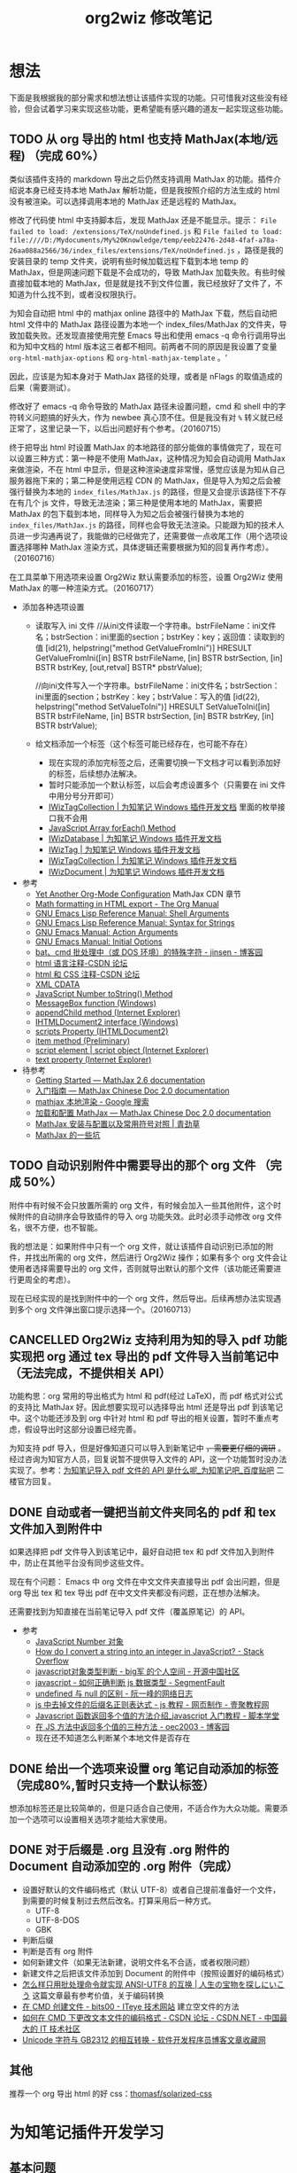#+TITLE: org2wiz 修改笔记
#+OPTIONS: ^:{}
#+OPTIONS: html-postamble:nil

#+INFOJS_OPT: view:t toc:t ltoc:t mouse:underline buttons:0 path:http://thomasf.github.io/solarized-css/org-info.min.js
#+HTML_HEAD: <link rel="stylesheet" type="text/css" href="http://thomasf.github.io/solarized-css/solarized-light.min.css" />

* 想法
下面是我根据我的部分需求和想法想让该插件实现的功能。只可惜我对这些没有经验，但会试着学习来实现这些功能，更希望能有感兴趣的道友一起实现这些功能。
** TODO 从 org 导出的 html 也支持 MathJax(本地/远程) （完成 60%）
类似该插件支持的 markdown 导出之后仍然支持调用 MathJax 的功能。插件介绍说本身已经支持本地 MathJax 解析功能，但是我按照介绍的方法生成的 html 没有被渲染。可以选择调用本地的 MathJax 还是远程的 MathJax。

修改了代码使 html 中支持脚本后，发现 MathJax 还是不能显示。提示： =File failed to load: /extensions/TeX/noUndefined.js= 和 =File failed to load: file:////D:/Mydocuments/My%20Knowledge/temp/eeb22476-2d48-4faf-a78a-26aa088a2566/36/index_files/extensions/TeX/noUndefined.js= ，路径是我的安装目录的 temp 文件夹，说明有些时候加载远程下载到本地 temp 的 MathJax，但是网速问题下载是不会成功的，导致 MathJax 加载失败。有些时候直接加载本地的 MathJax，但是就是找不到文件位置，我已经放好了文件了，不知道为什么找不到，或者没权限执行。

为知会自动把 html 中的 mathjax online 路径中的 MathJax 下载，然后自动把 html 文件中的 MathJax 路径设置为本地一个 index_files/MathJax 的文件夹，导致加载失败。还发现直接使用完整 Emacs 导出和使用 emacs -q 命令行调用导出和为知中文档的 html 版本这三者都不相同。前两者不同的原因是我设置了变量 =org-html-mathjax-options= 和 =org-html-mathjax-template= 。‘

因此，应该是为知本身对于 MathJax 路径的处理，或者是 nFlags 的取值造成的后果（需要测试）。

修改好了 emacs -q 命令导致的 MathJax 路径未设置问题，cmd 和 shell 中的字符转义问题搞的好头大，作为 newbee 真心顶不住。但是我没有对 =%= 转义就已经正常了，这里记录一下，以后出问题好有个参考。（20160715）

终于把导出 html 时设置 MathJax 的本地路径的部分能做的事情做完了，现在可以设置三种方式：第一种是不使用 MathJax，这种情况为知会自动调用 MathJax 来做渲染，不在 html 中显示，但是这种渲染速度非常慢，感觉应该是为知从自己服务器拖下来的；第二种是使用远程 CDN 的 MathJax，但是导入为知之后会被强行替换为本地的 =index_files/MathJax.js= 的路径，但是又会提示该路径下不存在有几个 js 文件，导致无法渲染；第三种是使用本地的 MathJax，需要把 MathJax 的包下载到本地，同样导入为知之后会被强行替换为本地的 =index_files/MathJax.js= 的路径，同样也会导致无法渲染。只能跟为知的技术人员进一步沟通再说了，我能做的已经做完了，还需要做一点收尾工作（用个选项设置选择哪种 MathJax 渲染方式，具体逻辑还需要根据为知的回复再作考虑）。（20160716）

在工具菜单下用选项来设置 Org2Wiz 默认需要添加的标签，设置 Org2Wiz 使用 MathJax 的哪一种渲染方式。（20160717）

- 添加各种选项设置
  - 读取写入 ini 文件
    //从ini文件读取一个字符串。bstrFileName：ini文件名；bstrSection：ini里面的section；bstrKey：key；返回值：读取到的值
    [id(21), helpstring("method GetValueFromIni")] HRESULT GetValueFromIni([in] BSTR bstrFileName, [in] BSTR bstrSection, [in] BSTR bstrKey, [out,retval] BSTR* pbstrValue);

    //向ini文件写入一个字符串。bstrFileName：ini文件名；bstrSection：ini里面的section；bstrKey：key；bstrValue：写入的值
    [id(22), helpstring("method SetValueToIni")] HRESULT SetValueToIni([in] BSTR bstrFileName, [in] BSTR bstrSection, [in] BSTR bstrKey, [in] BSTR bstrValue);
  - 给文档添加一个标签（这个标签可能已经存在，也可能不存在）
    - 现在实现的添加完标签之后，还需要切换一下文档才可以看到添加好的标签，后续想办法解决。
    - 暂时只能添加一个默认标签，以后会考虑设置多个（只需要在 ini 文件中用分号分开即可）
    - [[http://www.wiz.cn/manual/plugin/api/descriptions/IWizTagCollection.html][IWizTagCollection | 为知笔记 Windows 插件开发文档]] 里面的枚举接口我不会用
    - [[http://www.w3schools.com/jsref/jsref_forEach.asp][JavaScript Array forEach() Method]]
    - [[http://www.wiz.cn/manual/plugin/api/descriptions/IWizDatabase.html][IWizDatabase | 为知笔记 Windows 插件开发文档]]
    - [[http://www.wiz.cn/manual/plugin/api/descriptions/IWizTag.html][IWizTag | 为知笔记 Windows 插件开发文档]]
    - [[http://www.wiz.cn/manual/plugin/api/descriptions/IWizTagCollection.html][IWizTagCollection | 为知笔记 Windows 插件开发文档]]
    - [[http://www.wiz.cn/manual/plugin/api/descriptions/IWizDocument.html][IWizDocument | 为知笔记 Windows 插件开发文档]]
- 参考
  - [[http://www.i3s.unice.fr/~malapert/org/tips/emacs_orgmode.html][Yet Another Org-Mode Configuration]] MathJax CDN 章节
  - [[http://orgmode.org/manual/Math-formatting-in-HTML-export.html][Math formatting in HTML export - The Org Manual]]
  - [[https://www.gnu.org/software/emacs/manual/html_node/elisp/Shell-Arguments.html][GNU Emacs Lisp Reference Manual: Shell Arguments]]
  - [[https://www.gnu.org/software/emacs/manual/html_node/elisp/Syntax-for-Strings.html][GNU Emacs Lisp Reference Manual: Syntax for Strings]]
  - [[https://www.gnu.org/software/emacs/manual/html_node/emacs/Action-Arguments.html#Action-Arguments][GNU Emacs Manual: Action Arguments]]
  - [[https://www.gnu.org/software/emacs/manual/html_node/emacs/Initial-Options.html#Initial-Options][GNU Emacs Manual: Initial Options]]
  - [[http://www.cnblogs.com/jinzhenshui/archive/2012/05/17/2506129.html][bat、cmd 批处理中（或 DOS 环境）的特殊字符 - jinsen - 博客园]]
  - [[http://bbs.csdn.net/topics/270058500#post-240575765][html 语言注释-CSDN 论坛]]
  - [[http://bbs.csdn.net/topics/270058500#post-240586255][html 和 CSS 注释-CSDN 论坛]]
  - [[http://www.w3school.com.cn/xml/xml_cdata.asp][XML CDATA]]
  - [[http://www.w3schools.com/jsref/jsref_tostring_number.asp][JavaScript Number toString() Method]]
  - [[https://msdn.microsoft.com/en-us/library/windows/desktop/ms645505(v=vs.85).aspx][MessageBox function (Windows)]]
  - [[https://msdn.microsoft.com/en-us/library/ms535934(v=vs.85).aspx][appendChild method (Internet Explorer)]]
  - [[https://msdn.microsoft.com/en-us/library/aa752574(v=vs.85).aspx][IHTMLDocument2 interface (Windows)]]
  - [[https://msdn.microsoft.com/en-us/library/aa752604(v=vs.85).aspx][scripts Property (IHTMLDocument2)]]
  - [[https://msdn.microsoft.com/en-us/library/hh870051(v=vs.85).aspx][item method (Preliminary)]]
  - [[https://msdn.microsoft.com/en-us/library/ms535892(v=vs.85).aspx][script element | script object (Internet Explorer)]]
  - [[https://msdn.microsoft.com/en-us/library/ms534678(v=vs.85).aspx][text property (Internet Explorer)]]
- 待参考
  - [[http://docs.mathjax.org/en/latest/start.html][Getting Started — MathJax 2.6 documentation]]
  - [[https://mathjax-chinese-doc.readthedocs.io/en/latest/start.html][入门指南 — MathJax Chinese Doc 2.0 documentation]]
  - [[https://www.google.com/search?q=mathjax+%E6%9C%AC%E5%9C%B0%E6%B8%B2%E6%9F%93][mathjax 本地渲染 - Google 搜索]]
  - [[https://mathjax-chinese-doc.readthedocs.io/en/latest/configuration.html][加载和配置 MathJax — MathJax Chinese Doc 2.0 documentation]]
  - [[https://www.caoqq.net/mathjax-install-configure.html][MathJax 安装与配置以及常用符号对照 | 青劲草]]
  - [[https://www.douban.com/note/534786000/][MathJax 的一些坑]]
** TODO 自动识别附件中需要导出的那个 org 文件 （完成 50%）
附件中有时候不会只放置所需的 org 文件，有时候会加入一些其他附件，这个时候附件的自动排序会导致插件的导入 org 功能失效。此时必须手动修改 org 文件名，很不方便，也不智能。

我的想法是：如果附件中只有一个 org 文件，就让该插件自动识别已添加的附件，并找出所需的 org 文件，然后进行 Org2Wiz 操作；如果有多个 org 文件会让使用者选择需要导出的 org 文件，否则就导出默认的那个文件（该功能还需要进行更周全的考虑）。

现在已经实现的是找到附件中的一个 org 文件，然后导出。后续再想办法实现遇到多个 org 文件弹出窗口提示选择一个。（20160713）
** CANCELLED Org2Wiz 支持利用为知的导入 pdf 功能实现把 org 通过 tex 导出的 pdf 文件导入当前笔记中（无法完成，不提供相关 API）
CLOSED: [2016-07-15 Fri 16:18]
:LOGBOOK:
- State "CANCELLED"  from "TODO"       [2016-07-15 Fri 16:18] \\
  为知不提供相关 API
:END:
功能构思：org 常用的导出格式为 html 和 pdf(经过 LaTeX)，而 pdf 格式对公式的支持比 MathJax 好。因此想要实现可以选择导出 html 还是导出 pdf 到该笔记中。这个功能还涉及到 org 中针对 html 和 pdf 导出的相关设置，暂时不重点考虑，假设导出时这部分设置已经完善。

为知支持 pdf 导入，但是好像知道只可以导入到新笔记中 +，需要更仔细的调研+ 。经过咨询为知官方人员，回复说暂不提供导入文件的 API，这一个功能暂时没办法实现了。参考：[[http://tieba.baidu.com/p/4667898268?pid=93802206966&cid=93869622313#93869622313][为知笔记导入 pdf 文件的 API 是什么呢_为知笔记吧_百度贴吧]] 二楼官方回复。

** DONE 自动或者一键把当前文件夹同名的 pdf 和 tex 文件加入到附件中
CLOSED: [2016-07-17 Sun 17:49]
:LOGBOOK:
- State "DONE"       from "TODO"       [2016-07-17 Sun 17:49]
:END:
如果选择把 pdf 文件导入到该笔记中，最好自动把 tex 和 pdf 文件加入到附件中，防止在其他平台没有同步这些文件。

现在有个问题： Emacs 中 org 文件在中文文件夹直接导出 pdf 会出问题，但是 org 导出 tex 和 tex 导出 pdf 在中文文件夹都没有问题，正在想办法解决。

还需要找到为知直接在当前笔记导入 pdf 文件（覆盖原笔记）的 API。
- 参考
  - [[http://www.w3school.com.cn/jsref/jsref_obj_number.asp][JavaScript Number 对象]]
  - [[http://stackoverflow.com/questions/1133770/how-do-i-convert-a-string-into-an-integer-in-javascript][How do I convert a string into an integer in JavaScript? - Stack Overflow]]
  - [[http://my.oschina.net/hmj/blog/186189][javascript对象类型判断 - big军 的个人空间 - 开源中国社区]]
  - [[https://segmentfault.com/q/1010000000464600][javascript - 如何正确判断 js 数据类型 - SegmentFault]]
  - [[http://www.ruanyifeng.com/blog/2014/03/undefined-vs-null.html][undefined 与 null 的区别 - 阮一峰的网络日志]]
  - [[http://www.111cn.net/wy/js-ajax/43624.htm][js 中去掉文件的后缀名正则表达式 - js 教程 - 网页制作 - 壹聚教程网]]
  - [[http://www.jbxue.com/article/8022.html][Javascript 函数返回多个值的方法介绍_javascript 入门教程 - 脚本学堂]]
  - [[http://www.cnblogs.com/oec2003/archive/2009/12/11/1621775.html][在 JS 方法中返回多个值的三种方法 - oec2003 - 博客园]]
  - 现在还不知道怎么判断某个本地文件是否存在
** DONE 给出一个选项来设置 org 笔记自动添加的标签（完成80%,暂时只支持一个默认标签）
CLOSED: [2016-07-17 Sun 02:58]
:LOGBOOK:
- State "DONE"       from "TODO"       [2016-07-17 Sun 02:58]
:END:
想添加标签还是比较简单的，但是只适合自己使用，不适合作为大众功能。需要添加一个选项可以设置相关选项才能给大家使用。
** DONE 对于后缀是 .org 且没有 .org 附件的 Document 自动添加空的 .org 附件（完成）
CLOSED: [2016-09-18 Sun 19:03]
:LOGBOOK:
- State "DONE"       from "TODO"       [2016-09-18 Sun 19:03]
:END:
- 设置好默认的文件编码格式（默认 UTF-8）或者自己提前准备好一个文件，到需要的时候复制过去然后改名。打算采用后一种方式。
  - UTF-8
  - UTF-8-DOS
  - GBK
- 判断后缀
- 判断是否有 org 附件
- 如何新建文件（如果无法新建，说明文件名不合适，或者权限问题）
- 新建文件之后把该文件添加到 Document 的附件中（按照设置好的编码格式）
- [[https://noelwei.wordpress.com/2011/04/11/%E6%80%8E%E4%B9%88%E6%A0%B7%E5%8F%AA%E7%94%A8%E6%89%B9%E5%A4%84%E7%90%86%E5%91%BD%E4%BB%A4%E5%B0%B1%E5%AE%9E%E7%8E%B0ansi-utf8%E7%9A%84%E4%BA%92%E6%8D%A2/][怎么样只用批处理命令就实现 ANSI-UTF8 的互换 | 人生の宝物を探しにいこう]] 这篇文章最有参考价值，关于编码转换
- [[http://bits00.iteye.com/blog/1585651][在 CMD 创建文件 - bits00 - ITeye 技术网站]] 建立空文件的方法
- [[http://bbs.csdn.net/topics/310146699][如何在 CMD 下更改文本文件的编码格式 - CSDN 论坛 - CSDN.NET - 中国最大的 IT 技术社区]]
- [[http://www.programgo.com/article/60812731701/][Unicode 字符与 GB2312 的相互转换 - 软件开发程序员博客文章收藏网]]
** 其他
推荐一个 org 导出 html 的好 css：[[https://github.com/thomasf/solarized-css][thomasf/solarized-css]]
* 为知笔记插件开发学习
** 基本问题
- 可以使用 Chrome 开发工具来调试了。
- 对于全局插件的调试，可以启用 Wiz 的 debug 模式。
- 对于 Type，除了 HtmlDialog 类型外，其他的类型，都必须指定 ScriptFileName，来指定脚本文件（必须是 js 文件）。
- Plugin_x，则代表某一个插件的描述部分，x 从 0 开始，到插件数量 - 1。如果有多个插件功能，每一个插件功能有一个独立的 Plugin_x section，例如 [Plugin_0], [Plugin_1] 等等
- MenuType：插件菜单的类型，这个菜单应该先是在哪一个菜单里面。
- 我们增加了 [Strings] 部分，并且对 html 对话框里面的资源进行了本地化。
- Html 对话框里面，所有的语言，我们都用了英文，这样在没有进行本地化支持的时候，全部显示成英文。
  首先，我们给 HelloWorld 外边增加了一个 span，并且给了他一个 id
** 全局插件
- 为知笔记提供了一种在程序运行期间，一直可以运行并且响应 Wiz 消息的一种插件。例如在 wiz 运行期间，设定一个定时器，每隔半个小时就可以提醒用户休息眼睛。
- 就像一个网页，里面内置了很多脚本，在网页打开的状态下，这些脚本一直都是可以运行的。
- 而对于直接执行脚本的插件 (ExecuteScript) 或者 html 对话框插件 (HtmlDialog)，他们只有在用户点击菜单，调用插件的时候，才会被加载执行，当脚本执行完毕，或者用户关闭对话框的时候，插件将会被清除出内存。
- 给全局插件进行国际化
- *避免全局脚本命名冲突* ：为了避免这个问题，我们需要给自己的变量和函数名，加上前缀或者后缀，例如我们给所有的变量增加一个前缀，叫做 HelloWorld，这样就可以有效避免这个问题了。
** 内部对象
- 内部对象 IWizExplorerApp：为知笔记主程序运行的时候，对外暴露的一个内部对象，通过 IWizExplorerApp，可以获得为知笔记正在打开的账户数据，主窗口各种控件等等。在三种插件里面，都提供了脚本直接访问这个对象的方法。
- 为知笔记在运行插件脚本之前，也内置了一个对象：WizExplorerApp，类型同样是 IWizExplorerApp。另外， *Global 类型插件，在运行的时候，也与定义了 objApp 对象，同样是 IWizExplorerApp。在 全局插件 里面，我们直接使用了 objApp，而没有进行定义，是因为全局插件已经帮我们定义好了。*
- 通过 IWizExplorerApp 来获得其他的对象：获得当前打开的账户数据库 (IWizDatabase)， *注意：在全局插件中，已经直接定义了 objDatabase 对象，在插件脚本中可以直接使用。* ；获得为知笔记主窗口对象 (IWizExplorerWindow)， *注意：在全局插件中，一定直接定义了 objWindow 对象，在插件脚本中可以直接使用。* ；一些常用的功能的对象 (IWizCommonUI)，这个对象提供了大量辅助性的功能，例如 ini 文件读写，注册表文件读写，文本文件读写等等， *注意：在全局插件中，一定直接创建了 objCommon 对象，在插件脚本中可以直接使用。* 。
- 关于各种对象的描述，请参看接口描述部分。
** 全局插件深入
- 全局插件的初始化：从前面的介绍可以看出，全局插件有一个初始化过程，而这个初始化，实际上就是执行了一段脚本。该脚本保存在为知笔记安装路径下面的 plugins 文件夹，文件名是 global_plugin_share.js。定义了几个对象：objApp, objDatabase, objWindow 以及 objCommon；定义了两个函数，提供了 javascript 里面的 alert, confirm 这两个函数的功能，在全局插件脚本里面可以直接使用 WizAlert 来代替 alert, WizConfirm 来代替 confirm；实现了监听为知笔记一些消息的功能，简单描述了如何在插件脚本中响应这些事件。
- 有关 *为知对于事件的响应* 可以看这里：[[http://www.wiz.cn/manual/plugin/course/dive-in-global-plugin.html][全局插件深入 | 为知笔记 Windows 插件开发文档]]
** 开发 MathJax 插件
- MathJax 是一个开源的基于 Ajax 的数学公式显示的解决方案，结合多种先进的 Web 技术，支持主流的浏览器。MathJax 根据页面中定义的 LaTex 数据，生成对应的数学公式。
- 首先，如果一个笔记中包含 LaTeX 或者 MathML 编写的公式，那么在浏览的时候，我们可以动态加入 MathJax 渲染引擎，这样就可以将渲染笔记里面的公式了。
- 我们将会在笔记 HTML 完成的时候，来判断当前笔记是否需要使用 MatjJax 来渲染，如果需要，则动态插入一行脚本，来渲染公式。
** 读写配置文件
- 和帐号相关的配置
- 和帐号无关的配置
- 注册表读写
- ini 文件读写
** Wiz API
- 为知笔记 Windows 客户端开放了大量的 API，其中绝大部分，都通过 COM 提供，可以在 javascript, C#, C++, Delphi 等语言中使用。
- 接口通过 IDL(Interface description language) 语言描述。
** 接口定义文件（IDL）
** 接口描述
*** IWizDocument
- IWizDocument 是 WizKMCore.dll 包含的一个 COM 对象。文档对象必须隶属于一个数据库，因此您不能直接创建这个对象，而是需要通过 IWizDatabase 对象来获得数据库中的文档对象。 通过 IWizDatabase.GetAllDocuments，获得 IWizFolder.Documents 等等方法，可以获得数据库的文档信息。

- //获得/设置文档的类型，例如document，note，journal，contact等等
  [propget, id(11), helpstring("property Type")] HRESULT Type([out, retval] BSTR* pVal);
  [propput, id(11), helpstring("property Type")] HRESULT Type([in] BSTR newVal);

- //更改文档数据，通过一个HTML文件名和对应的URL来更新。
  [id(55), helpstring("method UpdateDocument6")] HRESULT UpdateDocument6([in] BSTR bstrHtmlFileName, [in] BSTR bstrURL, [in] LONG nFlags);

- nFlags 的取值
  //更改文档数据，通过一个html文件来更新文档。
  //wizUpdateDocumentSaveSel                = 0x0001    保存选中部分，仅仅针对UpdateDocument2有效
  //wizUpdateDocumentIncludeScript        = 0x0002    包含html里面的脚本
  //wizUpdateDocumentShowProgress        = 0x0004    显示进度
  //wizUpdateDocumentSaveContentOnly        = 0x0008   只保存正文
  //wizUpdateDocumentSaveTextOnly        = 0x0010    只保存文字内容，并且为纯文本
  //wizUpdateDocumentDonotDownloadFile    = 0x0020    不从网络下载html里面的资源
  //wizUpdateDocumentAllowAutoGetContent    = 0x0040    如果只保存正文，允许使用自动获得正文方式
*** IWizDocumentAttachment
- IWizDocumentAttachment 对象，文档的附件。
- 获得附件的GUID
- 获得/设置附件的名称
- 获得/设置附件的描述
- 获得/设置附件的原始URL
- 获得/设置附件的文件大小，单位是字节。
- 获得附件的信息修改日期
- 获得附件的信息md5值
- 获得附件的数据修改日期
- 获得附件的数据md5值
- 获得附件所属的文档
- 获得附件所属的文档GUID
- 获得附件的磁盘文件名
- 获得附件的版本，用于同步，保留
- 删除附件
- 重新从数据库中获得附件信息
- 更新附件的数据md5值。
- 获得/设置附件数据已经是否已经被下载到本地
- 检查附件数据是否被下载，如果没有，则自动下载。
- 获取/设置附件数据，IStream类型
- 获取/设置笔记的服务器版本号，内部使用
- 获取本地一些属性，内部使用
- 设置服务器的一些属性，内部使用
*** IWizDocumentAttachmentCollection
- IWizDocumentAttachmentCollection 是 IWizDocumentAttachment 的集合
- 生成一个新的IEnumXXXX类型的接口，可以在某些语言内使用for_each类型的语法。
- 获得某一个对象。Index：索引值，以0开始；返回值：IWizDocumentAttachment对象
- 获得集合内元素的数量
- 添加一个附件对象，类型为IWizDocumentAttachment
*** IWizDocumentAttachmentListCtrl
- IWizDocumentAttachmentListCtrl 是 WizKMControls.dll 所包含的一个 ActiveX 控件，利用这个控件，可以显示 Wiz 的文档列表，以便用户选择一个或者多个 Wiz 文档。同时，这个控件还包含了各种用户操作，用户通过右键菜单，可以实现多种操作。
- 您可以在网页里面直接使用这个控件，也可以在其它的高级语言里面使用，例如 C++，VB，C#，Delphi 等等。
- 设置/获取事件监听消息
- 设置/获取主程序APP
- 获得/设置数据库对象，类型为IWizDatabase
- 获得/设置附件列表所属的文档对象，类型为IWizDocument
- 获得/设置用户选中的附件对象，类型为IWizDocumentAttachmentCollection
- 获得/设置是否显示边框，已经无效
- 执行添加附件命令。
- 执行添加附件命令，可以传入一个文件名数组，直接添加某些文件作为附件
- 或者最小高度
* 思路
** 从 org 导出的 html 也支持 MathJax(本地/远程)
MathJax 在 Wiz 中的实现方法可以参考 Wiz.Editor.md 和 Notes.Markdown 等笔记编辑器。主要参考 MathJax 在 html 中需要加什么。

- 之前一直认为为知会对所有文件进行 MathJax 渲染，现在发现是我的代码少注释一句话，导致这种现象出现的。 =eventsHtmlDocumentComplete.add(OM_onHtmlDocumentCompleted);= 这句话导致所有的文件都在打开时被动态加上了 MathJax.js ，导致如果原本没有 MathJax 渲染的就会自动被渲染，造成了我的错觉。（20160721）
- 为知的文件的 html 中是不包含 MathJax 渲染的，在 PC 平台只有使用 F12 可以看到动态的 html，会发现为知对笔记进行了动态渲染，添加了 MathJax.js。可以想象在其他平台应该也实现了动态渲染的功能（但是我只做 PC 的插件，是没有办法直接做到全平台动态加载的）。
- 发现为知把笔记中涉及的 js 文件都直接从网络上下载下来，放在笔记 ziw 压缩包目录下的 index_files 文件夹下面，方便在各平台都可以正常加载，使每一个 ziw 文件包含了所有笔记需要用到的文件（除了附件），也保证了各平台的兼容性。
- 如果我想在我的插件中对 org 文件实现 MathJax 渲染的话，要考虑各平台的兼容性，也就是保证各平台都可以被正常渲染。但是我只能开发 PC 的插件，所以最好向 md 文件靠拢（还要思考到底该怎么实现。最好是向为知提建议，添加一个 flag 针对每个文档进行标记，这样可以在 PC 端添加修改是否使用 MathJax 的选项，从而实现在全平台渲染）。如果只考虑 PC 平台，不管其他平台是否使用 MathJax 渲染的话，可以直接使用动态渲染的方法，添加本地或者在线 MathJax.js 渲染文件。

- 参考：[[http://app.wiz.cn/index.html?id=181][为知笔记应用中心－笔记编辑]]
* MathJax 学习
- MathJax 本地文件如果使用 =unpacked= 文件夹的部分，最终渲染出来是以字符形式显示。如果直接使用 MathJax 最外面的几个文件夹（ =config= ， =extensions= ， =fonts= ， =jax= ， =localization= ），最终渲染出来是以 Math 对象形式显示（ =fonts= 文件夹似乎可以不要）。
* 参考
- [[http://www.wiz.cn/manual/plugin/][为知笔记开发文档概述 | 为知笔记 Windows 插件开发文档]]
- [[https://msdn.microsoft.com/en-us/goglobal/bb964664.aspx][Locale IDs Assigned by Microsoft]]
- [[http://cdn.mathjax.org/mathjax/latest/MathJax.js?config=TeX-AMS-MML_HTMLorMML][cdn.mathjax.org/mathjax/latest/MathJax.js?config=TeX-AMS-MML_HTMLorMML]]
- [[http://www.w3school.com.cn/js/index.asp][JavaScript 教程 - W3School]]
